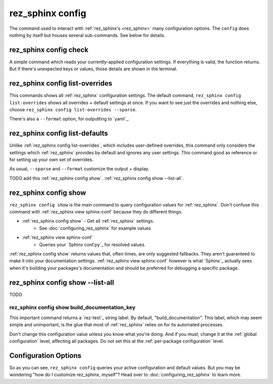 .. _rez_sphinx config:

#################
rez_sphinx config
#################

The command used to interact with :ref:`rez_sphinx's <rez_sphinx>` many
configuration options.  The ``config`` does nothing by itself but houses
several sub-commands. See below for details.


.. _rez_sphinx config check:

rez_sphinx config check
***********************

A simple command which reads your currently-applied configuration settings. If
everything is valid, the function returns. But if there's unexpected keys or
values, those details are shown in the terminal.


.. _rez_sphinx config list-overrides:

rez_sphinx config list-overrides
********************************

This commands shows all :ref:`rez_sphinx` configuration settings. The default
command, ``rez_sphinx config list-overrides`` shows all overrides + default
settings at once.  If you want to see just the overrides and nothing else,
choose ``rez_sphinx config list-overrides --sparse``.

There's also a ``--format`` option, for outputting to `yaml`_.


.. _rez_sphinx config list-defaults:

rez_sphinx config list-defaults
*******************************

Unlike :ref:`rez_sphinx config list-overrides`, which includes user-defined
overrides, this command only considers the settings which :ref:`rez_sphinx`
provides by default and ignores any user settings. This command good as
reference or for setting up your own set of overrides.

As usual, ``--sparse`` and ``--format`` customize the output + display.

TODO add this :ref:`rez_sphinx config show`.
:ref:`rez_sphinx config show --list-all`.


.. _rez_sphinx config show:

rez_sphinx config show
**********************

``rez_sphinx config show`` is the main command to query configuration values
for :ref:`rez_sphinx`.  Don't confuse this command with
:ref:`rez_sphinx view sphinx-conf` because they do different things.

- :ref:`rez_sphinx config show` - Get all :ref:`rez_sphinx` settings.
    - See :doc:`configuring_rez_sphinx` for example values
- :ref:`rez_sphinx view sphinx-conf`
    - Queries your `Sphinx conf.py`_ for resolved values.

:ref:`rez_sphinx config show` returns values that, often times, are only
suggested fallbacks. They aren't guaranteed to make it into your documentation
settings. :ref:`rez_sphinx view sphinx-conf` however is what `Sphinx`_ actually
sees when it's building your packages's documentation and should be preferred
for debugging a specific package.


.. _rez_sphinx config show --list-all:

rez_sphinx config show --list-all
*********************************

TODO


.. _rez_sphinx config show build_documentation_key:

rez_sphinx config show build_documentation_key
==============================================

This important command returns a `rez-test`_ string label. By default,
"build_documentation". This label, which may seem simple and unimportant, is
the glue that most of :ref:`rez_sphinx` relies on for its automated processes.

Don't change this configuration value unless you know what you're doing. And if
you must, change it at the :ref:`global configuration` level, affecting all
packages. Do not set this at the :ref:`per-package configuration` level.


Configuration Options
*********************

So as you can see, ``rez_sphinx config`` queries your active configuration and
default values. But you may be wondering "how do I customize rez_sphinx,
myself"? Head over to :doc:`configuring_rez_sphinx` to learn more.
